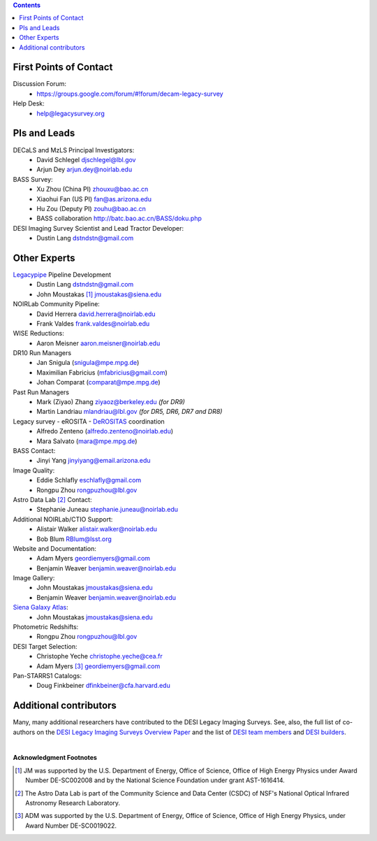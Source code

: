 .. title: Contacts
.. slug: contact
.. date: 2012-11-08 00:06:06
.. tags: Contact

.. class:: pull-right well

.. contents::

First Points of Contact
-----------------------
Discussion Forum:
    * https://groups.google.com/forum/#!forum/decam-legacy-survey

Help Desk:
    * help@legacysurvey.org

PIs and Leads
-------------
DECaLS and MzLS Principal Investigators:
    * David Schlegel djschlegel@lbl.gov
    * Arjun Dey arjun.dey@noirlab.edu

BASS Survey:
    * Xu Zhou (China PI) zhouxu@bao.ac.cn
    * Xiaohui Fan (US PI)  fan@as.arizona.edu
    * Hu Zou (Deputy PI) zouhu@bao.ac.cn
    * BASS collaboration http://batc.bao.ac.cn/BASS/doku.php

DESI Imaging Survey Scientist and Lead Tractor Developer:
    * Dustin Lang dstndstn@gmail.com


Other Experts
-------------
`Legacypipe`_ Pipeline Development
    * Dustin Lang  dstndstn@gmail.com
    * John Moustakas [#]_  jmoustakas@siena.edu

NOIRLab Community Pipeline:
    * David Herrera  david.herrera@noirlab.edu
    * Frank Valdes  frank.valdes@noirlab.edu

WISE Reductions:
    * Aaron Meisner  aaron.meisner@noirlab.edu

DR10 Run Managers
    * Jan Snigula (snigula@mpe.mpg.de)
    * Maximilian Fabricius (mfabricius@gmail.com)
    * Johan Comparat (comparat@mpe.mpg.de)

Past Run Managers
    * Mark (Ziyao) Zhang  ziyaoz@berkeley.edu *(for DR9)*
    * Martin Landriau  mlandriau@lbl.gov *(for DR5, DR6, DR7 and DR8)*

Legacy survey - eROSITA - `DeROSITAS`_ coordination
    * Alfredo Zenteno (alfredo.zenteno@noirlab.edu)
    * Mara Salvato (mara@mpe.mpg.de)

BASS Contact:
    * Jinyi Yang  jinyiyang@email.arizona.edu

Image Quality:
    * Eddie Schlafly  eschlafly@gmail.com
    * Rongpu Zhou   rongpuzhou@lbl.gov

Astro Data Lab [#]_ Contact:
    * Stephanie Juneau  stephanie.juneau@noirlab.edu

Additional NOIRLab/CTIO Support:
    * Alistair Walker  alistair.walker@noirlab.edu
    * Bob Blum  RBlum@lsst.org

Website and Documentation:
    * Adam Myers  geordiemyers@gmail.com
    * Benjamin Weaver  benjamin.weaver@noirlab.edu

Image Gallery:
    * John Moustakas  jmoustakas@siena.edu
    * Benjamin Weaver  benjamin.weaver@noirlab.edu

`Siena Galaxy Atlas`_:
    * John Moustakas  jmoustakas@siena.edu

Photometric Redshifts:
    * Rongpu Zhou   rongpuzhou@lbl.gov

DESI Target Selection:
    * Christophe Yeche  christophe.yeche@cea.fr
    * Adam Myers [#]_  geordiemyers@gmail.com

Pan-STARRS1 Catalogs:
    * Doug Finkbeiner  dfinkbeiner@cfa.harvard.edu

.. _`Legacypipe`: https://legacypipe.readthedocs.io/en/latest/
.. _`DeROSITAS`: https://noirlab.edu/science/programs/ctio/instruments/Dark-Energy-Camera/DeROSITAS
.. _`Siena Galaxy Atlas`: ../../sga/sga2020

Additional contributors
-----------------------
Many, many additional researchers have contributed to the DESI Legacy Imaging Surveys.
See, also, the full list of co-authors on the `DESI Legacy Imaging Surveys Overview Paper`_
and the list of `DESI team members`_ and `DESI builders`_.

|

**Acknowledgment Footnotes**

.. [#] JM was supported by the U.S. Department of Energy, Office of Science, Office of High Energy Physics under Award Number DE-SC002008 and by the National Science Foundation under grant AST-1616414.
.. [#] The Astro Data Lab is part of the Community Science and Data Center (CSDC) of NSF's National Optical Infrared Astronomy Research Laboratory.
.. [#] ADM was supported by the U.S. Department of Energy, Office of Science, Office of High Energy Physics, under Award Number DE-SC0019022.

.. _`DESI Legacy Imaging Surveys Overview Paper`: https://ui.adsabs.harvard.edu/abs/2019AJ....157..168D
.. _`DESI team members`: https://desi.lbl.gov/trac/wiki/PublicPages/Contacts
.. _`DESI builders`: https://www.desi.lbl.gov/desi-builders/
